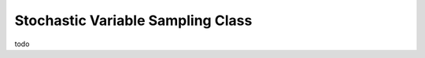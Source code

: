 ==================================
Stochastic Variable Sampling Class
==================================

todo